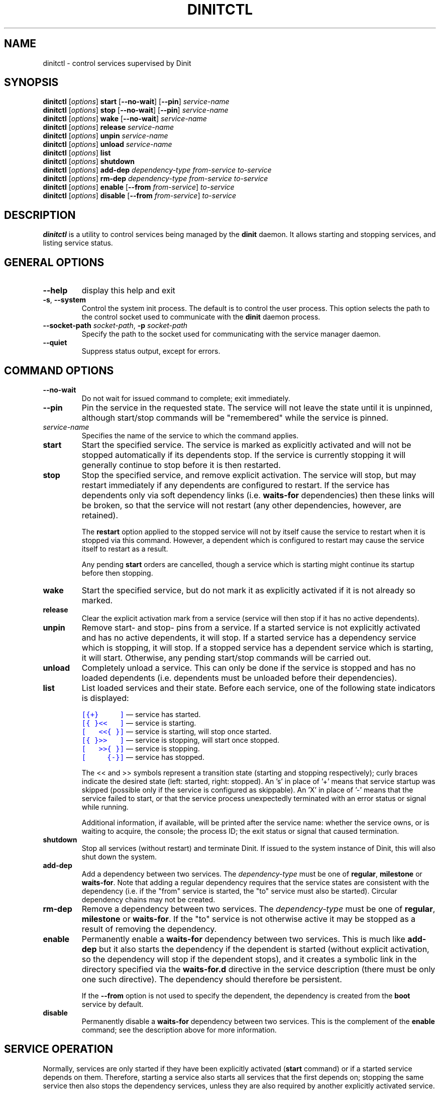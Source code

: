 .TH DINITCTL "8" "June 2019" "Dinit 0.5.2" "Dinit \- service management system"
.SH NAME
dinitctl \- control services supervised by Dinit
.\"
.SH SYNOPSIS
.\"
.B dinitctl
[\fIoptions\fR] \fBstart\fR [\fB\-\-no\-wait\fR] [\fB\-\-pin\fR] \fIservice-name\fR
.br
.B dinitctl
[\fIoptions\fR] \fBstop\fR [\fB\-\-no\-wait\fR] [\fB\-\-pin\fR] \fIservice-name\fR
.br
.B dinitctl
[\fIoptions\fR] \fBwake\fR [\fB\-\-no\-wait\fR] \fIservice-name\fR
.br
.B dinitctl
[\fIoptions\fR] \fBrelease\fR \fIservice-name\fR
.br
.B dinitctl
[\fIoptions\fR] \fBunpin\fR \fIservice-name\fR
.br
.B dinitctl
[\fIoptions\fR] \fBunload\fR \fIservice-name\fR
.br
.B dinitctl
[\fIoptions\fR] \fBlist\fR
.br
.B dinitctl
[\fIoptions\fR] \fBshutdown\fR
.br
.B dinitctl
[\fIoptions\fR] \fBadd-dep\fR \fIdependency-type\fR \fIfrom-service\fR \fIto-service\fR
.br
.B dinitctl
[\fIoptions\fR] \fBrm-dep\fR \fIdependency-type\fR \fIfrom-service\fR \fIto-service\fR
.br
.B dinitctl
[\fIoptions\fR] \fBenable\fR [\fB\-\-from\fR \fIfrom-service\fR] \fIto-service\fR
.br
.B dinitctl
[\fIoptions\fR] \fBdisable\fR [\fB\-\-from\fR \fIfrom-service\fR] \fIto-service\fR
.\"
.SH DESCRIPTION
.\"
\fBdinitctl\fR is a utility to control services being managed by the
\fBdinit\fR daemon. It allows starting and stopping services, and listing
service status. 
.\"
.SH GENERAL OPTIONS
.TP
\fB\-\-help\fR
display this help and exit
.TP
\fB\-s\fR, \fB\-\-system\fR
Control the system init process. The default is to control the user process. This option selects
the path to the control socket used to communicate with the \fBdinit\fR daemon process.
.TP
\fB\-\-socket\-path\fR \fIsocket-path\fR, \fB\-p\fR \fIsocket-path\fR
Specify the path to the socket used for communicating with the service manager daemon.
.TP
\fB\-\-quiet\fR
Suppress status output, except for errors. 
.\"
.SH COMMAND OPTIONS
.TP
\fB\-\-no\-wait\fR
Do not wait for issued command to complete; exit immediately.
.TP
\fB\-\-pin\fR
Pin the service in the requested state. The service will not leave the state until it is unpinned, although
start/stop commands will be "remembered" while the service is pinned.
.TP
\fIservice-name\fR
Specifies the name of the service to which the command applies.
.TP
\fBstart\fR
Start the specified service. The service is marked as explicitly activated and will not be stopped
automatically if its dependents stop. If the service is currently stopping it will generally continue
to stop before it is then restarted.
.TP
\fBstop\fR
Stop the specified service, and remove explicit activation. The service will stop, but may restart
immediately if any dependents are configured to restart. If the service has dependents only via
soft dependency links (i.e. \fBwaits-for\fR dependencies) then these links will be broken, so that
the service will not restart (any other dependencies, however, are retained).

The \fBrestart\fR option applied to the stopped service will not by itself cause the service to restart
when it is stopped via this command. However, a dependent which is configured to restart may
cause the service itself to restart as a result.

Any pending \fBstart\fR orders are cancelled,
though a service which is starting might continue its startup before then stopping.
.TP
\fBwake\fR
Start the specified service, but do not mark it as explicitly activated if it is not already so
marked.
.TP
\fBrelease\fR
Clear the explicit activation mark from a service (service will then stop if it has no active dependents).
.TP
\fBunpin\fR
Remove start- and stop- pins from a service. If a started service is not explicitly activated and
has no active dependents, it will stop. If a started service has a dependency service which is stopping,
it will stop. If a stopped service has a dependent service which is starting, it will start. Otherwise,
any pending start/stop commands will be carried out.
.TP
\fBunload\fR
Completely unload a service. This can only be done if the service is stopped and has no loaded dependents
(i.e. dependents must be unloaded before their dependencies).
.TP
\fBlist\fR
List loaded services and their state. Before each service, one of the following state indicators is
displayed:

.RS
.nf
\f[C]\m[blue][{+}\ \ \ \ \ ]\m[]\fR \[em] service has started.
\f[C]\m[blue][{\ }<<\ \ \ ]\m[]\fR \[em] service is starting.
\f[C]\m[blue][\ \ \ <<{\ }]\m[]\fR \[em] service is starting, will stop once started.
\f[C]\m[blue][{\ }>>\ \ \ ]\m[]\fR \[em] service is stopping, will start once stopped.
\f[C]\m[blue][\ \ \ >>{\ }]\m[]\fR \[em] service is stopping.
\f[C]\m[blue][\ \ \ \ \ {-}]\m[]\fR \[em] service has stopped.
.fi

The << and >> symbols represent a transition state (starting and stopping respectively); curly braces
indicate the desired state (left: started, right: stopped). An 's' in place of '+' means that service
startup was skipped (possible only if the service is configured as skippable). An 'X' in place of '-'
means that the service failed to start, or that the service process unexpectedly terminated with an
error status or signal while running.

Additional information, if available, will be printed after the service name: whether the service owns,
or is waiting to acquire, the console; the process ID; the exit status or signal that caused termination.
.RE
.TP
\fBshutdown\fR
Stop all services (without restart) and terminate Dinit. If issued to the system instance of Dinit,
this will also shut down the system.
.TP
\fBadd-dep\fR
Add a dependency between two services. The \fIdependency-type\fR must be one of \fBregular\fR,
\fBmilestone\fR or \fBwaits-for\fR. Note that adding a regular dependency requires that the service
states are consistent with the dependency (i.e. if the "from" service is started, the "to" service
must also be started). Circular dependency chains may not be created.
.TP
\fBrm-dep\fR
Remove a dependency between two services. The \fIdependency-type\fR must be one of \fBregular\fR,
\fBmilestone\fR or \fBwaits-for\fR. If the "to" service is not otherwise active it may be stopped
as a result of removing the dependency.  
.TP
\fBenable\fR
Permanently enable a \fBwaits-for\fR dependency between two services. This is much like \fBadd-dep\fR
but it also starts the dependency if the dependent is started (without explicit activation, so the
dependency will stop if the dependent stops), and it creates a symbolic link in the directory
specified via the \fBwaits-for.d\fR directive in the service description (there must be only one such
directive). The dependency should therefore be persistent.

If the \fB--from\fR option is not used to specify the dependent, the dependency is created from the
\fBboot\fR service by default.
.TP
\fBdisable\fR
Permanently disable a \fBwaits-for\fR dependency between two services. This is the complement of the
\fBenable\fR command; see the description above for more information.
.\"
.SH SERVICE OPERATION
.\"
Normally, services are only started if they have been explicitly activated (\fBstart\fR command) or if
a started service depends on them. Therefore, starting a service also starts all services that the first
depends on; stopping the same service then also stops the dependency services, unless they are also
required by another explicitly activated service.
.LP
A service can be pinned in either the started or stopped state. This is mainly intended to be used to
prevent automated stop or start of a service, including via a dependency or dependent service, during
a manual administrative procedure.
.LP
Stopping a service does not in general prevent it from restarting. A service configured to restart
automatically, or with a dependent service configured to do so, will restart immediately after stopping
unless pinned.
.\"
.SH SEE ALSO
\fBdinit\fR(8).
.\"
.SH AUTHOR
Dinit, and this manual, were written by Davin McCall.
